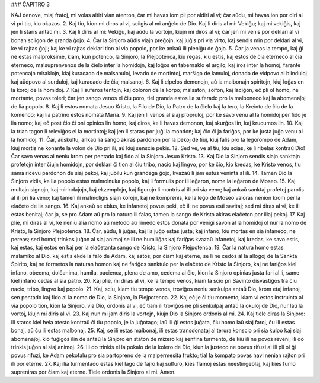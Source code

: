 ### ĈAPITRO 3

KAJ denove, miaj fratoj, mi volas altiri vian atenton, ĉar mi havas iom pli por aldiri al vi; ĉar aŭdu, mi havas ion por diri al vi pri tio, kio okazos.
2. Kaj tio, kion mi diros al vi, sciigis al mi anĝelo de Dio. Kaj li diris al mi: Vekiĝu; kaj mi vekiĝis, kaj jen li staris antaŭ mi. 
3. Kaj li diris al mi: Vekiĝu, kaj aŭdu la vortojn, kiujn mi diros al vi; ĉar jen mi venis por deklari al vi bonan sciigon de granda ĝojo.
4. Ĉar la Sinjoro aŭdis viajn preĝojn, kaj juĝis pri via virto, kaj sendis min por deklari al vi, ke vi rajtas ĝoji; kaj ke vi rajtas deklari tion al via popolo, por ke ankaŭ ili pleniĝu de ĝojo.
5. Ĉar ja venas la tempo, kaj ĝi ne estas malproksime, kiam, kun potenco, la Sinjoro, la Plejpotenca, kiu regas, kiu estis, kaj estos de ĉia eterneco al ĉia eterneco, malsuprenvenos de la ĉielo inter la homidojn, kaj loĝos en tabernaklo el argilo, kaj iros inter la homoj, farante potencajn miraklojn, kiaj kuracado de malsanuloj, levado de mortintoj, marŝigo de lamuloj, donado de vidpovo al blinduloj kaj aŭdpovo al surduloj, kaj kuracado de ĉiaj malsanoj.
6. Kaj li elpelos demonojn, aŭ la malbonajn spiritojn, kiuj loĝas en la koroj de la homidoj.
7. Kaj li suferos tentojn, kaj doloron de la korpo; malsaton, soifon, kaj laciĝon, eĉ pli ol homo, ne mortante, povas toleri; ĉar jen sango venos el ĉiu poro, tiel granda estos lia suferado pro la malboneco kaj la abomenaĵoj de lia popolo.
8. Kaj li estos nomata Jesuo Kristo, la Filo de Dio, la Patro de la ĉielo kaj la tero, la Kreinto de ĉio de la komenco; kaj lia patrino estos nomata Maria.
9. Kaj jen li venos al siaj propruloj, por ke savo venu al la homidoj per fido je lia nomo; kaj eĉ post ĉio ĉi oni opinios lin homo, kaj diros, ke li havas demonon, kaj skurĝos lin, kaj krucumos lin.
10. Kaj la trian tagon li releviĝos el la mortintoj; kaj jen li staras por juĝi la mondon; kaj ĉio ĉi ja fariĝas, por ke justa juĝo venu al la homidoj.
11. Ĉar, aŭskultu, ankaŭ lia sango akiras pardonon por la pekoj de tiuj, kiuj falis pro la leĝorompo de Adam, kiuj mortis ne konante la volon de Dio pri ili, aŭ kiuj senscie pekis.
12. Sed ve, ve al tiu, kiu scias, ke li ribelas kontraŭ Dio! Ĉar savo venas al neniu krom per pentado kaj fido al la Sinjoro Jesuo Kristo.
13. Kaj Dio la Sinjoro sendis siajn sanktajn profetojn inter ĉiujn homidojn, por deklari ĉi tion al ĉiu tribo, nacio kaj lingvo, por ke ĉio, kio kredas, ke Kristo venos, tiu sama ricevu pardonon de siaj pekoj, kaj jubilu kun grandega ĝojo, kvazaŭ li jam estus veninta al ili.
14. Tamen Dio la Sinjoro vidis, ke lia popolo estas malmolnuka popolo, kaj li formulis por ili leĝaron, nome la leĝaron de Moseo.
15. Kaj multajn signojn, kaj mirindaĵojn, kaj ekzemplojn, kaj figurojn li montris al ili pri sia veno; kaj ankaŭ sanktaj profetoj parolis al ili pri lia veno; kaj tamen ili malmoligis siajn korojn, kaj ne komprenis, ke la leĝo de Moseo valoras nenion krom per la elaĉeto de lia sango.
16. Kaj ankaŭ se eblus, ke infanetoj povus peki, eĉ ili ne povus esti savitaj; sed mi diras al vi, ke ili estas benitaj; ĉar ja, se pro Adam aŭ pro la naturo ili falas, tamen la sango de Kristo akiras elaĉeton por iliaj pekoj.
17. Kaj plie, mi diras al vi, ke neniu alia nomo aŭ metodo aŭ rimedo estos donata por venigi savon al la homidoj ol nur la nomo de Kristo, la Sinjoro Plejpotenca.
18. Ĉar, aŭdu, li juĝas, kaj lia juĝo estas justa; kaj infano, kiu mortas en sia infaneco, ne pereas; sed homoj trinkas juĝon al siaj animoj se ili ne humiliĝas kaj fariĝas kvazaŭ infanetoj, kaj kredas, ke savo estis, kaj estas, kaj estos en kaj per la elaĉetanta sango de Kristo, la Sinjoro Plejpotenca.
19. Ĉar la natura homo estas malamiko al Dio, kaj estis ekde la falo de Adam, kaj estos, por ĉiam kaj eterne, se li ne cedos al la allogoj de la Sankta Spirito, kaj ne formetos la naturan homon kaj ne fariĝos sanktulo per la elaĉeto de Kristo la Sinjoro, kaj ne fariĝos kiel infano, obeema, dolĉanima, humila, pacienca, plena de amo, cedema al ĉio, kion la Sinjoro opinias justa fari al li, same kiel infano cedas al sia patro.
20. Kaj plie, mi diras al vi, ke la tempo venos, kiam la scio pri Savinto disvastiĝos tra ĉiu nacio, tribo, lingvo kaj popolo.
21. Kaj, sciu, kiam tiu tempo venos, troviĝos neniu senkulpa antaŭ Dio, krom etaj infanoj, sen pentado kaj fido al la nomo de Dio, la Sinjoro, la Plejpotenca.
22. Kaj eĉ je ĉi tiu momento, kiam vi estos instruinta al via popolo tion, kion la Sinjoro, via Dio, ordonis al vi, eĉ tiam ili troviĝos ne pli senkulpaj antaŭ la okuloj de Dio, nur laŭ la vortoj, kiujn mi diris al vi.
23. Kaj nun mi jam diris la vortojn, kiujn Dio la Sinjoro ordonis al mi.
24. Kaj tiele diras la Sinjoro: Ili staros kiel hela atesto kontraŭ ĉi tiu popolo, je la juĝotago; laŭ ili ĝi estos juĝata, ĉiu homo laŭ siaj faroj, ĉu ili estas bonaj, aŭ ĉu ili estas malbonaj.
25. Kaj, se ili estas malbonaj, ili estas transdonataj al terura konscio pri sia kulpo kaj siaj abomenaĵoj, kio fuĝigos ilin de antaŭ la Sinjoro en staton de mizero kaj senfina turmento, de kiu ili ne povos reveni; ili do trinkis juĝon al siaj animoj.
26. Ili do trinkis el la pokalo de la kolero de Dio, kiun la justeco ne povus rifuzi al ili pli ol ĝi povus rifuzi, ke Adam pekofalu pro sia partopreno de la malpermesita frukto; tial la kompato povas havi nenian rajton pri ili por eterne.
27. Kaj ilia turmentado estas kiel lago de fajro kaj sulfuro, kies flamoj estas neestingeblaj, kaj kies fumo supreniras por ĉiam kaj eterne. Tiele ordonis la Sinjoro al mi. Amen.
